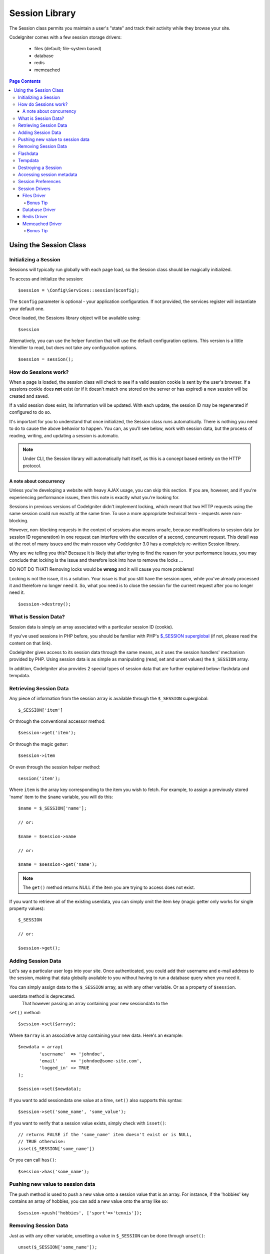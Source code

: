 ###############
Session Library
###############

The Session class permits you maintain a user's "state" and track their
activity while they browse your site.

CodeIgniter comes with a few session storage drivers:

  - files (default; file-system based)
  - database
  - redis
  - memcached

.. contents:: Page Contents
  :local:

.. raw:: html

  <div class="custom-index container"></div>

***********************
Using the Session Class
***********************

Initializing a Session
======================

Sessions will typically run globally with each page load, so the Session
class should be magically initialized.

To access and initialize the session::

	$session = \Config\Services::session($config);

The ``$config`` parameter is optional - your application configuration.
If not provided, the services register will instantiate your default
one.

Once loaded, the Sessions library object will be available using::

	$session

Alternatively, you can use the helper function that will use the default
configuration options. This version is a little friendlier to read,
but does not take any configuration options.
::

	$session = session();

How do Sessions work?
=====================

When a page is loaded, the session class will check to see if a valid
session cookie is sent by the user's browser. If a sessions cookie does
**not** exist (or if it doesn't match one stored on the server or has
expired) a new session will be created and saved.

If a valid session does exist, its information will be updated. With each
update, the session ID may be regenerated if configured to do so.

It's important for you to understand that once initialized, the Session
class runs automatically. There is nothing you need to do to cause the
above behavior to happen. You can, as you'll see below, work with session
data, but the process of reading, writing, and updating a session is
automatic.

.. note:: Under CLI, the Session library will automatically halt itself,
	as this is a concept based entirely on the HTTP protocol.

A note about concurrency
------------------------

Unless you're developing a website with heavy AJAX usage, you can skip this
section. If you are, however, and if you're experiencing performance
issues, then this note is exactly what you're looking for.

Sessions in previous versions of CodeIgniter didn't implement locking,
which meant that two HTTP requests using the same session could run exactly
at the same time. To use a more appropriate technical term - requests were
non-blocking.

However, non-blocking requests in the context of sessions also means
unsafe, because modifications to session data (or session ID regeneration)
in one request can interfere with the execution of a second, concurrent
request. This detail was at the root of many issues and the main reason why
CodeIgniter 3.0 has a completely re-written Session library.

Why are we telling you this? Because it is likely that after trying to
find the reason for your performance issues, you may conclude that locking
is the issue and therefore look into how to remove the locks ...

DO NOT DO THAT! Removing locks would be **wrong** and it will cause you
more problems!

Locking is not the issue, it is a solution. Your issue is that you still
have the session open, while you've already processed it and therefore no
longer need it. So, what you need is to close the session for the
current request after you no longer need it.
::

    $session->destroy();

What is Session Data?
=====================

Session data is simply an array associated with a particular session ID
(cookie).

If you've used sessions in PHP before, you should be familiar with PHP's
`$_SESSION superglobal <http://php.net/manual/en/reserved.variables.session.php>`_
(if not, please read the content on that link).

CodeIgniter gives access to its session data through the same means, as it
uses the session handlers' mechanism provided by PHP. Using session data is
as simple as manipulating (read, set and unset values) the ``$_SESSION``
array.

In addition, CodeIgniter also provides 2 special types of session data
that are further explained below: flashdata and tempdata.

Retrieving Session Data
=======================

Any piece of information from the session array is available through the
``$_SESSION`` superglobal::

	$_SESSION['item']

Or through the conventional accessor method::

	$session->get('item');

Or through the magic getter::

	$session->item

Or even through the session helper method::

	session('item');

Where ``item`` is the array key corresponding to the item you wish to fetch.
For example, to assign a previously stored 'name' item to the ``$name``
variable, you will do this::

	$name = $_SESSION['name'];

	// or:

	$name = $session->name

	// or:

	$name = $session->get('name');

.. note:: The ``get()`` method returns NULL if the item you are trying
	to access does not exist.

If you want to retrieve all of the existing userdata, you can simply
omit the item key (magic getter only works for single property values)::

	$_SESSION

	// or:

	$session->get();

Adding Session Data
===================

Let's say a particular user logs into your site. Once authenticated, you
could add their username and e-mail address to the session, making that
data globally available to you without having to run a database query when
you need it.

You can simply assign data to the ``$_SESSION`` array, as with any other
variable. Or as a property of ``$session``.

userdata method is deprecated.
 That however passing an array containing your new sessiondata to the
``set()`` method::

	$session->set($array);

Where ``$array`` is an associative array containing your new data. Here's
an example::

	$newdata = array(
		'username'  => 'johndoe',
		'email'     => 'johndoe@some-site.com',
		'logged_in' => TRUE
	);

	$session->set($newdata);

If you want to add sessiondata one value at a time, ``set()`` also
supports this syntax::

	$session->set('some_name', 'some_value');

If you want to verify that a session value exists, simply check with
``isset()``::

	// returns FALSE if the 'some_name' item doesn't exist or is NULL,
	// TRUE otherwise:
	isset($_SESSION['some_name'])

Or you can call ``has()``::

	$session->has('some_name');

Pushing new value to session data
=================================

The push method is used to push a new value onto a session value that is an array.
For instance, if the 'hobbies' key contains an array of hobbies, you can add a new value onto the array like so::

$session->push('hobbies', ['sport'=>'tennis']);

Removing Session Data
=====================

Just as with any other variable, unsetting a value in ``$_SESSION`` can be
done through ``unset()``::

	unset($_SESSION['some_name']);

	// or multiple values:

	unset(
		$_SESSION['some_name'],
		$_SESSION['another_name']
	);

Also, just as ``set()`` can be used to add information to a
session, ``remove()`` can be used to remove it, by passing the
session key. For example, if you wanted to remove 'some_name' from your
session data array::

	$session->remove('some_name');

This method also accepts an array of item keys to unset::

	$array_items = array('username', 'email');
	$session->remove($array_items);

Flashdata
=========

CodeIgniter supports "flashdata", or session data that will only be
available for the next request, and is then automatically cleared.

This can be very useful, especially for one-time informational, error or
status messages (for example: "Record 2 deleted").

It should be noted that flashdata variables are regular session variables,
managed inside the CodeIgniter session handler.

To mark an existing item as "flashdata"::

	$session->markAsFlashdata('item');

If you want to mark multiple items as flashdata, simply pass the keys as an
array::

	$session->markAsFlashdata(array('item', 'item2'));

To add flashdata::

	$_SESSION['item'] = 'value';
	$session->markAsFlashdata('item');

Or alternatively, using the ``setFlashdata()`` method::

	$session->setFlashdata('item', 'value');

You can also pass an array to ``setFlashdata()``, in the same manner as
``set()``.

Reading flashdata variables is the same as reading regular session data
through ``$_SESSION``::

	$_SESSION['item']

.. important:: The ``get()`` method WILL return flashdata items when
	retrieving a single item by key. It will not return flashdata when
	grabbing all userdata from the session, however.

However, if you want to be sure that you're reading "flashdata" (and not
any other kind), you can also use the ``getFlashdata()`` method::

	$session->getFlashdata('item');

Or to get an array with all flashdata, simply omit the key parameter::

	$session->getFlashdata();

.. note:: The ``getFlashdata()`` method returns NULL if the item cannot be
	found.

If you find that you need to preserve a flashdata variable through an
additional request, you can do so using the ``keepFlashdata()`` method.
You can either pass a single item or an array of flashdata items to keep.

::

	$session->keepFlashdata('item');
	$session->keepFlashdata(array('item1', 'item2', 'item3'));

Tempdata
========

CodeIgniter also supports "tempdata", or session data with a specific
expiration time. After the value expires, or the session expires or is
deleted, the value is automatically removed.

Similarly to flashdata, tempdata variables are managed internally by the
CodeIgniter session handler.

To mark an existing item as "tempdata", simply pass its key and expiry time
(in seconds!) to the ``mark_as_temp()`` method::

	// 'item' will be erased after 300 seconds
	$session->markAsTempdata('item', 300);

You can mark multiple items as tempdata in two ways, depending on whether
you want them all to have the same expiry time or not::

	// Both 'item' and 'item2' will expire after 300 seconds
	$session->markAsTempdata(array('item', 'item2'), 300);

	// 'item' will be erased after 300 seconds, while 'item2'
	// will do so after only 240 seconds
	$session->markAsTempdata(array(
		'item'	=> 300,
		'item2'	=> 240
	));

To add tempdata::

	$_SESSION['item'] = 'value';
	$session->markAsTempdata('item', 300); // Expire in 5 minutes

Or alternatively, using the ``setTempdata()`` method::

	$session->setTempdata('item', 'value', 300);

You can also pass an array to ``set_tempdata()``::

	$tempdata = array('newuser' => TRUE, 'message' => 'Thanks for joining!');
	$session->setTempdata($tempdata, NULL, $expire);

.. note:: If the expiration is omitted or set to 0, the default
	time-to-live value of 300 seconds (or 5 minutes) will be used.

To read a tempdata variable, again you can just access it through the
``$_SESSION`` superglobal array::

	$_SESSION['item']

.. important:: The ``get()`` method WILL return tempdata items when
	retrieving a single item by key. It will not return tempdata when
	grabbing all userdata from the session, however.

Or if you want to be sure that you're reading "tempdata" (and not any
other kind), you can also use the ``getTempdata()`` method::

	$session->getTempdata('item');

And of course, if you want to retrieve all existing tempdata::

	$session->getTempdata();

.. note:: The ``getTempdata()`` method returns NULL if the item cannot be
	found.

If you need to remove a tempdata value before it expires, you can directly
unset it from the ``$_SESSION`` array::

	unset($_SESSION['item']);

However, this won't remove the marker that makes this specific item to be
tempdata (it will be invalidated on the next HTTP request), so if you
intend to reuse that same key in the same request, you'd want to use
``removeTempdata()``::

	$session->removeTempdata('item');

Destroying a Session
====================

To clear the current session (for example, during a logout), you may
simply use either PHP's `session_destroy() <http://php.net/session_destroy>`_
function, or the ``sess_destroy()`` method. Both will work in exactly the
same way::

	session_destroy();

	// or

	$session->destroy();

.. note:: This must be the last session-related operation that you do
	during the same request. All session data (including flashdata and
	tempdata) will be destroyed permanently and functions will be
	unusable during the same request after you destroy the session.

You may also use the ``stop()`` method to completely kill the session
by removing the old session_id, destroying all data, and destroying
the cookie that contained the session id::

    $session->stop();

Accessing session metadata
==========================

In previous CodeIgniter versions, the session data array included 4 items
by default: 'session_id', 'ip_address', 'user_agent', 'last_activity'.

This was due to the specifics of how sessions worked, but is now no longer
necessary with our new implementation. However, it may happen that your
application relied on these values, so here are alternative methods of
accessing them:

  - session_id: ``session_id()``
  - ip_address: ``$_SERVER['REMOTE_ADDR']``
  - user_agent: ``$this->input->user_agent()`` (unused by sessions)
  - last_activity: Depends on the storage, no straightforward way. Sorry!

Session Preferences
===================

CodeIgniter will usually make everything work out of the box. However,
Sessions are a very sensitive component of any application, so some
careful configuration must be done. Please take your time to consider
all of the options and their effects.

You'll find the following Session related preferences in your
**application/Config/App.php** file:

============================== =============== ======================================== ============================================================================================
Preference                     Default         Options                                  Description
============================== =============== ======================================== ============================================================================================
**sessionDriver**              files           files/database/redis/memcached/*custom*  The session storage driver to use.
**sessionCookieName**          ci_session      [A-Za-z\_-] characters only              The name used for the session cookie.
**sessionExpiration**          7200 (2 hours)  Time in seconds (integer)                The number of seconds you would like the session to last.
                                                                                        If you would like a non-expiring session (until browser is closed) set the value to zero: 0
**sessionSavePath**            NULL            None                                     Specifies the storage location, depends on the driver being used.
**sessionMatchIP**             FALSE           TRUE/FALSE (boolean)                     Whether to validate the user's IP address when reading the session cookie.
                                                                                        Note that some ISPs dynamically changes the IP, so if you want a non-expiring session you
                                                                                        will likely set this to FALSE.
**sessionTimeToUpdate**        300             Time in seconds (integer)                This option controls how often the session class will regenerate itself and create a new
                                                                                        session ID. Setting it to 0 will disable session ID regeneration.
**sessionRegenerateDestroy**   FALSE           TRUE/FALSE (boolean)                     Whether to destroy session data associated with the old session ID when auto-regenerating
                                                                                        the session ID. When set to FALSE, the data will be later deleted by the garbage collector.
============================== =============== ======================================== ============================================================================================

.. note:: As a last resort, the Session library will try to fetch PHP's
	session related INI settings, as well as legacy CI settings such as
	'sess_expire_on_close' when any of the above is not configured.
	However, you should never rely on this behavior as it can cause
	unexpected results or be changed in the future. Please configure
	everything properly.

In addition to the values above, the cookie and native drivers apply the
following configuration values shared by the :doc:`IncomingRequest <incomingrequest>` and
:doc:`Security <security>` classes:

================== =============== ===========================================================================
Preference         Default         Description
================== =============== ===========================================================================
**cookieDomain**   ''              The domain for which the session is applicable
**cookiePath**     /               The path to which the session is applicable
**cookieSecure**   FALSE           Whether to create the session cookie only on encrypted (HTTPS) connections
================== =============== ===========================================================================

.. note:: The 'cookieHTTPOnly' setting doesn't have an effect on sessions.
	Instead the HttpOnly parameter is always enabled, for security
	reasons. Additionally, the 'cookiePrefix' setting is completely
	ignored.

Session Drivers
===============

As already mentioned, the Session library comes with 4 handlers, or storage
engines, that you can use:

  - files
  - database
  - redis
  - memcached

By default, the `Files Driver`_ will be used when a session is initialized,
because it is the most safe choice and is expected to work everywhere
(virtually every environment has a file system).

However, any other driver may be selected via the ``public $sessionDriver``
line in your **application/Config/App.php** file, if you chose to do so.
Have it in mind though, every driver has different caveats, so be sure to
get yourself familiar with them (below) before you make that choice.

Files Driver
------------

The 'files' driver uses your file system for storing session data.

It can safely be said that it works exactly like PHP's own default session
implementation, but in case this is an important detail for you, have it
mind that it is in fact not the same code and it has some limitations
(and advantages).

To be more specific, it doesn't support PHP's `directory level and mode
formats used in session.save_path
<http://php.net/manual/en/session.configuration.php#ini.session.save-path>`_,
and it has most of the options hard-coded for safety. Instead, only
absolute paths are supported for ``public $sessionSavePath``.

Another important thing that you should know, is to make sure that you
don't use a publicly-readable or shared directory for storing your session
files. Make sure that *only you* have access to see the contents of your
chosen *sessionSavePath* directory. Otherwise, anybody who can do that, can
also steal any of the current sessions (also known as "session fixation"
attack).

On UNIX-like operating systems, this is usually achieved by setting the
0700 mode permissions on that directory via the `chmod` command, which
allows only the directory's owner to perform read and write operations on
it. But be careful because the system user *running* the script is usually
not your own, but something like 'www-data' instead, so only setting those
permissions will probable break your application.

Instead, you should do something like this, depending on your environment
::

	mkdir /<path to your application directory>/Writable/sessions/
	chmod 0700 /<path to your application directory>/Writable/sessions/
	chown www-data /<path to your application directory>/Writable/sessions/

Bonus Tip
^^^^^^^^^

Some of you will probably opt to choose another session driver because
file storage is usually slower. This is only half true.

A very basic test will probably trick you into believing that an SQL
database is faster, but in 99% of the cases, this is only true while you
only have a few current sessions. As the sessions count and server loads
increase - which is the time when it matters - the file system will
consistently outperform almost all relational database setups.

In addition, if performance is your only concern, you may want to look
into using `tmpfs <http://eddmann.com/posts/storing-php-sessions-file-caches-in-memory-using-tmpfs/>`_,
(warning: external resource), which can make your sessions blazing fast.

Database Driver
---------------

The 'database' driver uses a relational database such as MySQL or
PostgreSQL to store sessions. This is a popular choice among many users,
because it allows the developer easy access to the session data within
an application - it is just another table in your database.

However, there are some conditions that must be met:

  - You can NOT use a persistent connection.
  - You can NOT use a connection with the *cacheOn* setting enabled.

In order to use the 'database' session driver, you must also create this
table that we already mentioned and then set it as your
``$sessionSavePath`` value.
For example, if you would like to use 'ci_sessions' as your table name,
you would do this::

	public $sessionDriver   = 'database';
	public $sessionSavePath = 'ci_sessions';

And then of course, create the database table ...

For MySQL::

	CREATE TABLE IF NOT EXISTS `ci_sessions` (
		`id` varchar(128) NOT NULL,
		`ip_address` varchar(45) NOT NULL,
		`timestamp` int(10) unsigned DEFAULT 0 NOT NULL,
		`data` blob NOT NULL,
		KEY `ci_sessions_timestamp` (`timestamp`)
	);

For PostgreSQL::

	CREATE TABLE "ci_sessions" (
		"id" varchar(128) NOT NULL,
		"ip_address" varchar(45) NOT NULL,
		"timestamp" bigint DEFAULT 0 NOT NULL,
		"data" text DEFAULT '' NOT NULL
	);

	CREATE INDEX "ci_sessions_timestamp" ON "ci_sessions" ("timestamp");

You will also need to add a PRIMARY KEY **depending on your 'sessionMatchIP'
setting**. The examples below work both on MySQL and PostgreSQL::

	// When sessionMatchIP = TRUE
	ALTER TABLE ci_sessions ADD PRIMARY KEY (id, ip_address);

	// When sessionMatchIP = FALSE
	ALTER TABLE ci_sessions ADD PRIMARY KEY (id);

	// To drop a previously created primary key (use when changing the setting)
	ALTER TABLE ci_sessions DROP PRIMARY KEY;

You can choose the Database group to use by adding a new line to the
**application\Config\App.php** file with the name of the group to use::

  public $sessionDBGroup = 'groupName';

If you'd rather not do all of this by hand, you can use the ``session:migration`` command
from the cli to generate a migration file for you::

  > php spark session:migration
  > php spark migrate

This command will take the **sessionSavePath** and **sessionMatchIP** settings into account
when it generates the code.

.. important:: Only MySQL and PostgreSQL databases are officially
	supported, due to lack of advisory locking mechanisms on other
	platforms. Using sessions without locks can cause all sorts of
	problems, especially with heavy usage of AJAX, and we will not
	support such cases. Use ``session_write_close()`` after you've
	done processing session data if you're having performance
	issues.

Redis Driver
------------

.. note:: Since Redis doesn't have a locking mechanism exposed, locks for
	this driver are emulated by a separate value that is kept for up
	to 300 seconds.

Redis is a storage engine typically used for caching and popular because
of its high performance, which is also probably your reason to use the
'RedisHandler' session driver.

The downside is that it is not as ubiquitous as relational databases and
requires the `phpredis <https://github.com/phpredis/phpredis>`_ PHP
extension to be installed on your system, and that one doesn't come
bundled with PHP.
Chances are, you're only be using the Redis driver only if you're already
both familiar with Redis and using it for other purposes.

Just as with the 'files' and 'database' drivers, you must also configure
the storage location for your sessions via the
``$sessionSavePath`` setting.
The format here is a bit different and complicated at the same time. It is
best explained by the *phpredis* extension's README file, so we'll simply
link you to it:

	https://github.com/phpredis/phpredis#php-session-handler

.. warning:: CodeIgniter's Session library does NOT use the actual 'redis'
	``session.save_handler``. Take note **only** of the path format in
	the link above.

For the most common case however, a simple ``host:port`` pair should be
sufficient::

	public $sessionDiver    = 'redis';
	public $sessionSavePath = 'tcp://localhost:6379';

Memcached Driver
----------------

.. note:: Since Memcached doesn't have a locking mechanism exposed, locks
	for this driver are emulated by a separate value that is kept for
	up to 300 seconds.

The 'MemcachedHandler' driver is very similar to the 'redis' one in all of its
properties, except perhaps for availability, because PHP's `Memcached
<http://php.net/memcached>`_ extension is distributed via PECL and some
Linux distributions make it available as an easy to install package.

Other than that, and without any intentional bias towards Redis, there's
not much different to be said about Memcached - it is also a popular
product that is usually used for caching and famed for its speed.

However, it is worth noting that the only guarantee given by Memcached
is that setting value X to expire after Y seconds will result in it being
deleted after Y seconds have passed (but not necessarily that it won't
expire earlier than that time). This happens very rarely, but should be
considered as it may result in loss of sessions.

The ``$sessionSavePath`` format is fairly straightforward here,
being just a ``host:port`` pair::

	public $sessionDriver   = 'memcached';
	public $sessionSavePath = 'localhost:11211';

Bonus Tip
^^^^^^^^^

Multi-server configuration with an optional *weight* parameter as the
third colon-separated (``:weight``) value is also supported, but we have
to note that we haven't tested if that is reliable.

If you want to experiment with this feature (on your own risk), simply
separate the multiple server paths with commas::

	// localhost will be given higher priority (5) here,
	// compared to 192.0.2.1 with a weight of 1.
	public $sessionSavePath = 'localhost:11211:5,192.0.2.1:11211:1';
